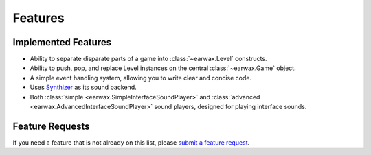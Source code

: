 Features
========

Implemented Features
--------------------

* Ability to separate disparate parts of a game into :class:`~earwax.Level` constructs.

* Ability to push, pop, and replace Level instances on the central :class:`~earwax.Game` object.

* A simple event handling system, allowing you to write clear and concise code.

* Uses `Synthizer <https://synthizer.github.io/>`_ as its sound backend.

* Both :class:`simple <earwax.SimpleInterfaceSoundPlayer>` and :class:`advanced <earwax.AdvancedInterfaceSoundPlayer>` sound players, designed for playing interface sounds.

Feature Requests
----------------

If you need a feature that is not already on this list, please `submit a feature request <https://github.com/chrisnorman7/earwax/issues/new>`_.

